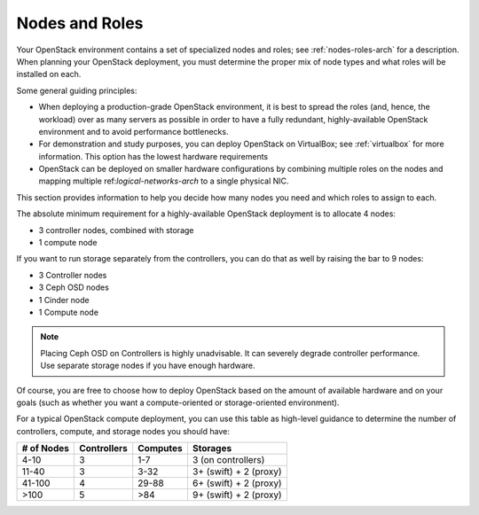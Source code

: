 

.. raw:: pdf

   PageBreak

.. _nodes-roles-plan:

Nodes and Roles
===============

Your OpenStack environment contains a set of
specialized nodes and roles;
see :ref:`nodes-roles-arch` for a description.
When planning your OpenStack deployment,
you must determine the proper mix of node types
and what roles will be installed on each.

Some general guiding principles:

- When deploying a production-grade OpenStack environment,
  it is best to spread the roles (and, hence, the workload)
  over as many servers as possible
  in order to have a fully redundant, highly-available OpenStack environment
  and to avoid performance bottlenecks.
- For demonstration and study purposes,
  you can deploy OpenStack on VirtualBox;
  see :ref:`virtualbox` for more information.
  This option has the lowest hardware requirements
- OpenStack can be deployed on smaller hardware configurations
  by combining multiple roles on the nodes
  and mapping multiple ref:`logical-networks-arch`
  to a single physical NIC.

This section provides information to help you decide
how many nodes you need and which roles to assign to each.

The absolute minimum requirement for a highly-available OpenStack
deployment is to allocate 4 nodes:

- 3 controller nodes, combined with storage

- 1 compute node

If you want to run storage separately from the controllers, you can do
that as well by raising the bar to 9 nodes:

- 3 Controller nodes

- 3 Ceph OSD nodes

- 1 Cinder node

- 1 Compute node

.. note:: Placing Ceph OSD on Controllers is highly unadvisable.
          It can severely degrade controller performance.
          Use separate storage nodes if you have enough hardware.

Of course, you are free to choose how to deploy OpenStack based on the
amount of available hardware and on your goals (such as whether you
want a compute-oriented or storage-oriented environment).

For a typical OpenStack compute deployment, you can use this table as
high-level guidance to determine the number of controllers, compute,
and storage nodes you should have:

+----------+-----------+--------+-----------------------+
|# of Nodes|Controllers|Computes|Storages               |
+==========+===========+========+=======================+
|4-10      |  3        |   1-7  |3 (on controllers)     |
+----------+-----------+--------+-----------------------+
|11-40     |  3        |   3-32 |3+ (swift) + 2 (proxy) |
+----------+-----------+--------+-----------------------+
|41-100    |  4        |  29-88 |6+ (swift) + 2 (proxy) |
+----------+-----------+--------+-----------------------+
|>100      |  5        |   >84  |9+ (swift) + 2 (proxy) |
+----------+-----------+--------+-----------------------+
